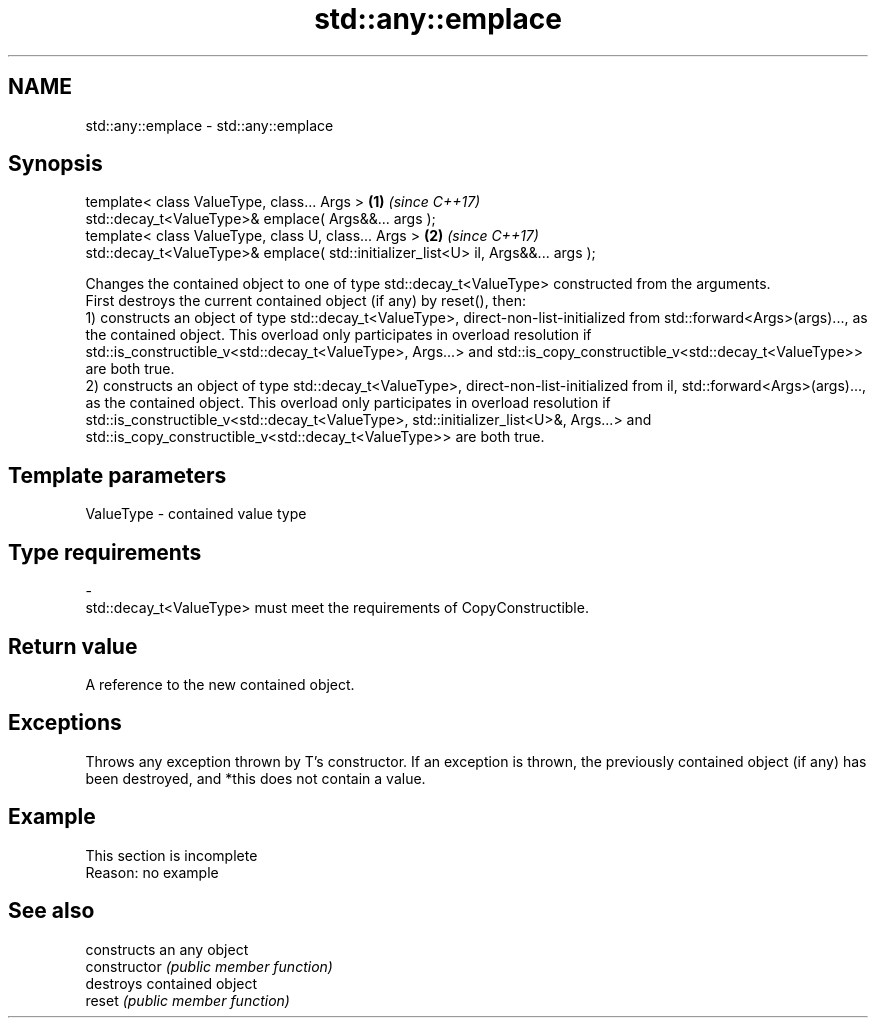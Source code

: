 .TH std::any::emplace 3 "2020.03.24" "http://cppreference.com" "C++ Standard Libary"
.SH NAME
std::any::emplace \- std::any::emplace

.SH Synopsis

  template< class ValueType, class... Args >                                       \fB(1)\fP \fI(since C++17)\fP
  std::decay_t<ValueType>& emplace( Args&&... args );
  template< class ValueType, class U, class... Args >                              \fB(2)\fP \fI(since C++17)\fP
  std::decay_t<ValueType>& emplace( std::initializer_list<U> il, Args&&... args );

  Changes the contained object to one of type std::decay_t<ValueType> constructed from the arguments.
  First destroys the current contained object (if any) by reset(), then:
  1) constructs an object of type std::decay_t<ValueType>, direct-non-list-initialized from std::forward<Args>(args)..., as the contained object. This overload only participates in overload resolution if std::is_constructible_v<std::decay_t<ValueType>, Args...> and std::is_copy_constructible_v<std::decay_t<ValueType>> are both true.
  2) constructs an object of type std::decay_t<ValueType>, direct-non-list-initialized from il, std::forward<Args>(args)..., as the contained object. This overload only participates in overload resolution if std::is_constructible_v<std::decay_t<ValueType>, std::initializer_list<U>&, Args...> and std::is_copy_constructible_v<std::decay_t<ValueType>> are both true.

.SH Template parameters


  ValueType - contained value type
.SH Type requirements
  -
  std::decay_t<ValueType> must meet the requirements of CopyConstructible.


.SH Return value

  A reference to the new contained object.

.SH Exceptions

  Throws any exception thrown by T's constructor. If an exception is thrown, the previously contained object (if any) has been destroyed, and *this does not contain a value.

.SH Example


   This section is incomplete
   Reason: no example


.SH See also


                constructs an any object
  constructor   \fI(public member function)\fP
                destroys contained object
  reset         \fI(public member function)\fP




